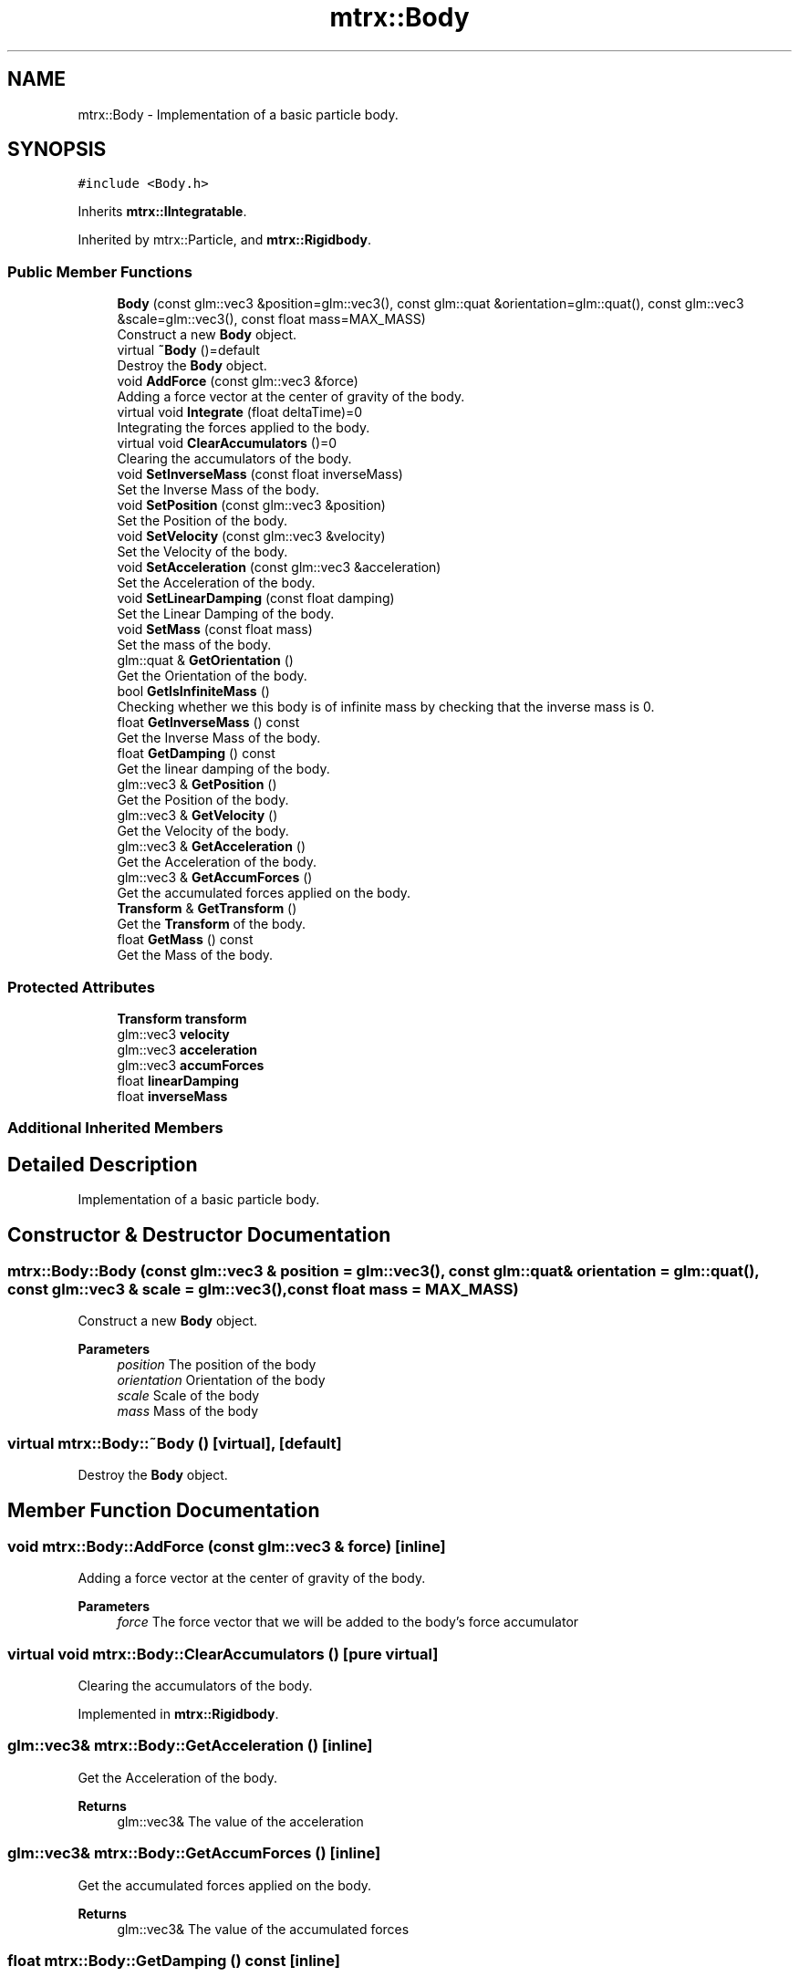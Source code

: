 .TH "mtrx::Body" 3 "Sat Dec 7 2019" "MTRX Engine" \" -*- nroff -*-
.ad l
.nh
.SH NAME
mtrx::Body \- Implementation of a basic particle body\&.  

.SH SYNOPSIS
.br
.PP
.PP
\fC#include <Body\&.h>\fP
.PP
Inherits \fBmtrx::IIntegratable\fP\&.
.PP
Inherited by mtrx::Particle, and \fBmtrx::Rigidbody\fP\&.
.SS "Public Member Functions"

.in +1c
.ti -1c
.RI "\fBBody\fP (const glm::vec3 &position=glm::vec3(), const glm::quat &orientation=glm::quat(), const glm::vec3 &scale=glm::vec3(), const float mass=MAX_MASS)"
.br
.RI "Construct a new \fBBody\fP object\&. "
.ti -1c
.RI "virtual \fB~Body\fP ()=default"
.br
.RI "Destroy the \fBBody\fP object\&. "
.ti -1c
.RI "void \fBAddForce\fP (const glm::vec3 &force)"
.br
.RI "Adding a force vector at the center of gravity of the body\&. "
.ti -1c
.RI "virtual void \fBIntegrate\fP (float deltaTime)=0"
.br
.RI "Integrating the forces applied to the body\&. "
.ti -1c
.RI "virtual void \fBClearAccumulators\fP ()=0"
.br
.RI "Clearing the accumulators of the body\&. "
.ti -1c
.RI "void \fBSetInverseMass\fP (const float inverseMass)"
.br
.RI "Set the Inverse Mass of the body\&. "
.ti -1c
.RI "void \fBSetPosition\fP (const glm::vec3 &position)"
.br
.RI "Set the Position of the body\&. "
.ti -1c
.RI "void \fBSetVelocity\fP (const glm::vec3 &velocity)"
.br
.RI "Set the Velocity of the body\&. "
.ti -1c
.RI "void \fBSetAcceleration\fP (const glm::vec3 &acceleration)"
.br
.RI "Set the Acceleration of the body\&. "
.ti -1c
.RI "void \fBSetLinearDamping\fP (const float damping)"
.br
.RI "Set the Linear Damping of the body\&. "
.ti -1c
.RI "void \fBSetMass\fP (const float mass)"
.br
.RI "Set the mass of the body\&. "
.ti -1c
.RI "glm::quat & \fBGetOrientation\fP ()"
.br
.RI "Get the Orientation of the body\&. "
.ti -1c
.RI "bool \fBGetIsInfiniteMass\fP ()"
.br
.RI "Checking whether we this body is of infinite mass by checking that the inverse mass is 0\&. "
.ti -1c
.RI "float \fBGetInverseMass\fP () const"
.br
.RI "Get the Inverse Mass of the body\&. "
.ti -1c
.RI "float \fBGetDamping\fP () const"
.br
.RI "Get the linear damping of the body\&. "
.ti -1c
.RI "glm::vec3 & \fBGetPosition\fP ()"
.br
.RI "Get the Position of the body\&. "
.ti -1c
.RI "glm::vec3 & \fBGetVelocity\fP ()"
.br
.RI "Get the Velocity of the body\&. "
.ti -1c
.RI "glm::vec3 & \fBGetAcceleration\fP ()"
.br
.RI "Get the Acceleration of the body\&. "
.ti -1c
.RI "glm::vec3 & \fBGetAccumForces\fP ()"
.br
.RI "Get the accumulated forces applied on the body\&. "
.ti -1c
.RI "\fBTransform\fP & \fBGetTransform\fP ()"
.br
.RI "Get the \fBTransform\fP of the body\&. "
.ti -1c
.RI "float \fBGetMass\fP () const"
.br
.RI "Get the Mass of the body\&. "
.in -1c
.SS "Protected Attributes"

.in +1c
.ti -1c
.RI "\fBTransform\fP \fBtransform\fP"
.br
.ti -1c
.RI "glm::vec3 \fBvelocity\fP"
.br
.ti -1c
.RI "glm::vec3 \fBacceleration\fP"
.br
.ti -1c
.RI "glm::vec3 \fBaccumForces\fP"
.br
.ti -1c
.RI "float \fBlinearDamping\fP"
.br
.ti -1c
.RI "float \fBinverseMass\fP"
.br
.in -1c
.SS "Additional Inherited Members"
.SH "Detailed Description"
.PP 
Implementation of a basic particle body\&. 


.SH "Constructor & Destructor Documentation"
.PP 
.SS "mtrx::Body::Body (const glm::vec3 & position = \fCglm::vec3()\fP, const glm::quat & orientation = \fCglm::quat()\fP, const glm::vec3 & scale = \fCglm::vec3()\fP, const float mass = \fCMAX_MASS\fP)"

.PP
Construct a new \fBBody\fP object\&. 
.PP
\fBParameters\fP
.RS 4
\fIposition\fP The position of the body 
.br
\fIorientation\fP Orientation of the body 
.br
\fIscale\fP Scale of the body 
.br
\fImass\fP Mass of the body 
.RE
.PP

.SS "virtual mtrx::Body::~Body ()\fC [virtual]\fP, \fC [default]\fP"

.PP
Destroy the \fBBody\fP object\&. 
.SH "Member Function Documentation"
.PP 
.SS "void mtrx::Body::AddForce (const glm::vec3 & force)\fC [inline]\fP"

.PP
Adding a force vector at the center of gravity of the body\&. 
.PP
\fBParameters\fP
.RS 4
\fIforce\fP The force vector that we will be added to the body's force accumulator 
.RE
.PP

.SS "virtual void mtrx::Body::ClearAccumulators ()\fC [pure virtual]\fP"

.PP
Clearing the accumulators of the body\&. 
.PP
Implemented in \fBmtrx::Rigidbody\fP\&.
.SS "glm::vec3& mtrx::Body::GetAcceleration ()\fC [inline]\fP"

.PP
Get the Acceleration of the body\&. 
.PP
\fBReturns\fP
.RS 4
glm::vec3& The value of the acceleration 
.RE
.PP

.SS "glm::vec3& mtrx::Body::GetAccumForces ()\fC [inline]\fP"

.PP
Get the accumulated forces applied on the body\&. 
.PP
\fBReturns\fP
.RS 4
glm::vec3& The value of the accumulated forces 
.RE
.PP

.SS "float mtrx::Body::GetDamping () const\fC [inline]\fP"

.PP
Get the linear damping of the body\&. 
.PP
\fBReturns\fP
.RS 4
float The value of the linear damping 
.RE
.PP

.SS "float mtrx::Body::GetInverseMass () const\fC [inline]\fP"

.PP
Get the Inverse Mass of the body\&. 
.PP
\fBReturns\fP
.RS 4
float The value of the inverse mass of the body 
.RE
.PP

.SS "bool mtrx::Body::GetIsInfiniteMass ()\fC [inline]\fP"

.PP
Checking whether we this body is of infinite mass by checking that the inverse mass is 0\&. 
.PP
\fBReturns\fP
.RS 4
true The body is of infinite mass 
.PP
false The body is not of infinite mass 
.RE
.PP

.SS "float mtrx::Body::GetMass () const"

.PP
Get the Mass of the body\&. 
.PP
\fBReturns\fP
.RS 4
float The mass of the body 
.RE
.PP

.SS "glm::quat& mtrx::Body::GetOrientation ()\fC [inline]\fP"

.PP
Get the Orientation of the body\&. 
.PP
\fBReturns\fP
.RS 4
glm::quat& The quaternion orientation value 
.RE
.PP

.SS "glm::vec3& mtrx::Body::GetPosition ()\fC [inline]\fP"

.PP
Get the Position of the body\&. 
.PP
\fBReturns\fP
.RS 4
glm::vec3& The position value of the body 
.RE
.PP

.SS "\fBTransform\fP& mtrx::Body::GetTransform ()\fC [inline]\fP"

.PP
Get the \fBTransform\fP of the body\&. 
.PP
\fBReturns\fP
.RS 4
\fBTransform\fP& The transform of the body 
.RE
.PP

.SS "glm::vec3& mtrx::Body::GetVelocity ()\fC [inline]\fP"

.PP
Get the Velocity of the body\&. 
.PP
\fBReturns\fP
.RS 4
glm::vec3& The value of the velocity 
.RE
.PP

.SS "virtual void mtrx::Body::Integrate (float deltaTime)\fC [pure virtual]\fP"

.PP
Integrating the forces applied to the body\&. 
.PP
\fBParameters\fP
.RS 4
\fIdeltaTime\fP The time elapsed between frames 
.RE
.PP

.PP
Implements \fBmtrx::IIntegratable\fP\&.
.PP
Implemented in \fBmtrx::Rigidbody\fP\&.
.SS "void mtrx::Body::SetAcceleration (const glm::vec3 & acceleration)\fC [inline]\fP"

.PP
Set the Acceleration of the body\&. 
.PP
\fBParameters\fP
.RS 4
\fIacceleration\fP The new acceleration value of the body 
.RE
.PP

.SS "void mtrx::Body::SetInverseMass (const float inverseMass)\fC [inline]\fP"

.PP
Set the Inverse Mass of the body\&. 
.PP
\fBParameters\fP
.RS 4
\fIinverseMass\fP The new value of the inverse mass 
.RE
.PP

.SS "void mtrx::Body::SetLinearDamping (const float damping)\fC [inline]\fP"

.PP
Set the Linear Damping of the body\&. 
.PP
\fBParameters\fP
.RS 4
\fIdamping\fP the new linear damping value 
.RE
.PP

.SS "void mtrx::Body::SetMass (const float mass)"

.PP
Set the mass of the body\&. 
.PP
\fBParameters\fP
.RS 4
\fImass\fP The new value of the mass 
.RE
.PP

.SS "void mtrx::Body::SetPosition (const glm::vec3 & position)\fC [inline]\fP"

.PP
Set the Position of the body\&. 
.PP
\fBParameters\fP
.RS 4
\fIposition\fP The new position of the body 
.RE
.PP

.SS "void mtrx::Body::SetVelocity (const glm::vec3 & velocity)\fC [inline]\fP"

.PP
Set the Velocity of the body\&. 
.PP
\fBParameters\fP
.RS 4
\fIvelocity\fP The new velocity value of the body 
.RE
.PP


.SH "Author"
.PP 
Generated automatically by Doxygen for MTRX Engine from the source code\&.
